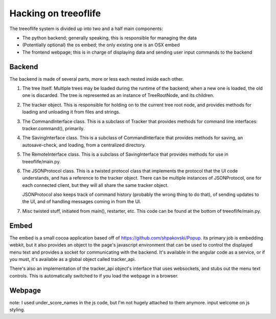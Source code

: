 Hacking on treeoflife
=====================


The treeoflife system is divided up into two and a half main components:

- The python backend; generally speaking, this is responsible for managing the data
- (Potentially optional) the os embed; the only existing one is an OSX embed
- The frontend webpage; this is in charge of displaying data and sending user input commands to the backend


Backend
-------

.. testsetup:: backend_assertions
    import treeoflife.main
    assert treeoflife.main.JSONProtocol
    assert treeoflife.main.RemoteInterface
    assert treeoflife.main.main

The backend is made of several parts, more or less each nested inside each other.

1. The tree itself. Multiple trees may be loaded during the runtime
   of the backend; when a new one is loaded, the old one is discarded. The tree is
   represented as an instance of TreeRootNode, and its children.
2. The tracker object. This is responsible for holding on to the current tree root node,
   and provides methods for loading and unloading it from files and strings.
3. The CommandInterface class. This is a subclass of Tracker that provides methods
   for command line interfaces: tracker.command(), primarily.
4. The SavingInterface class. This is a subclass of CommandInterface that provides
   methods for saving, an autosave-check, and loading, from a centralized directory.
5. The RemoteInterface class. This is a subclass of SavingInterface that provides
   methods for use in treeoflife/main.py.
6. The JSONProtocol class. This is a twisted protocol class that implements the
   protocol that the UI code understands, and has a reference to the tracker object.
   There can be multiple instances of JSONProtocol, one for each connected client,
   but they will all share the same tracker object.

   JSONProtocol also keeps track of command history (probably
   the wrong thing to do that), of sending updates to the UI, and of handling
   messages coming in from the UI.

7. Misc twisted stuff, initiated from main(), restarter, etc. This code can be found at the bottom
   of treeoflife/main.py. 

Embed
-----

The embed is a small cocoa application based off of https://github.com/shpakovski/Popup.
its primary job is embedding webkit, but it also provides an object to the page's javascript
environment that can be used to control the displayed menu text and provides a socket for
communicating with the backend. It's available in the angular code as a service, or if you
must, it's available as a global object called tracker_api.

There's also an implementation of the tracker_api object's interface that uses websockets,
and stubs out the menu text controls. This is automatically switched to if you load the webpage
in a browser.


Webpage
-------



note: I used under_score_names in the js code, but I'm not hugely attached to them anymore. input welcome on js styling.
